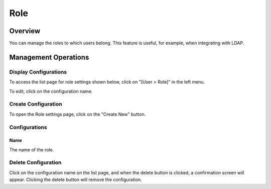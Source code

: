 ====
Role
====

Overview
========

You can manage the roles to which users belong. This feature is useful, for example, when integrating with LDAP.

Management Operations
=====================

Display Configurations
----------------------

To access the list page for role settings shown below, click on "[User > Role]" in the left menu.

|image0|

To edit, click on the configuration name.

Create Configuration
--------------------

To open the Role settings page, click on the "Create New" button.

|image1|

Configurations
--------------

Name
::::

The name of the role.

Delete Configuration
--------------------

Click on the configuration name on the list page, and when the delete button is clicked, a confirmation screen will appear. Clicking the delete button will remove the configuration.

.. |image0| image:: ../../../resources/images/en/15.0/admin/role-1.png
.. |image1| image:: ../../../resources/images/en/15.0/admin/role-2.png